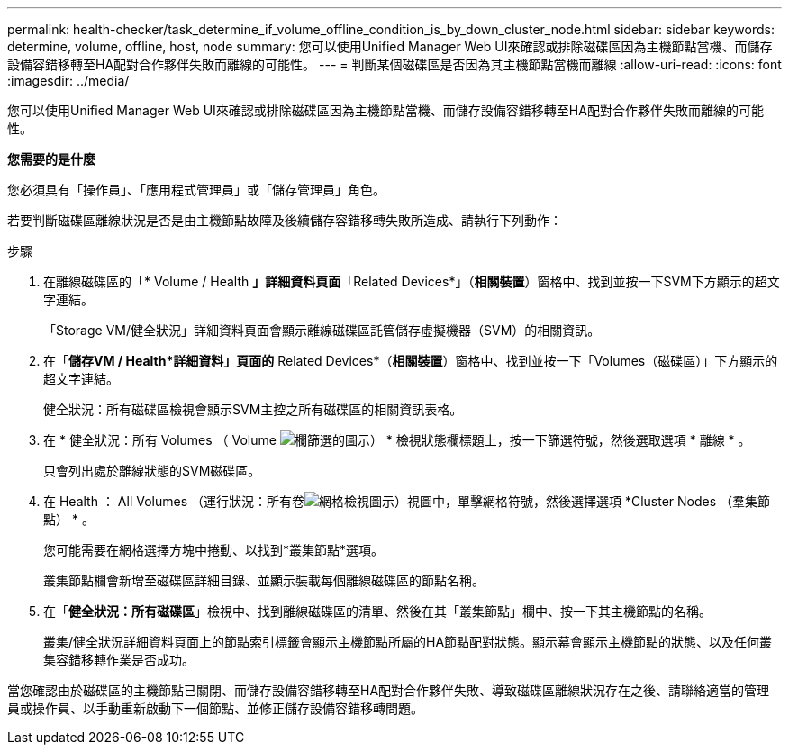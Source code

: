 ---
permalink: health-checker/task_determine_if_volume_offline_condition_is_by_down_cluster_node.html 
sidebar: sidebar 
keywords: determine, volume, offline, host, node 
summary: 您可以使用Unified Manager Web UI來確認或排除磁碟區因為主機節點當機、而儲存設備容錯移轉至HA配對合作夥伴失敗而離線的可能性。 
---
= 判斷某個磁碟區是否因為其主機節點當機而離線
:allow-uri-read: 
:icons: font
:imagesdir: ../media/


[role="lead"]
您可以使用Unified Manager Web UI來確認或排除磁碟區因為主機節點當機、而儲存設備容錯移轉至HA配對合作夥伴失敗而離線的可能性。

*您需要的是什麼*

您必須具有「操作員」、「應用程式管理員」或「儲存管理員」角色。

若要判斷磁碟區離線狀況是否是由主機節點故障及後續儲存容錯移轉失敗所造成、請執行下列動作：

.步驟
. 在離線磁碟區的「* Volume / Health *」詳細資料頁面*「Related Devices*」（*相關裝置*）窗格中、找到並按一下SVM下方顯示的超文字連結。
+
「Storage VM/健全狀況」詳細資料頁面會顯示離線磁碟區託管儲存虛擬機器（SVM）的相關資訊。

. 在「*儲存VM / Health*詳細資料」頁面的* Related Devices*（*相關裝置*）窗格中、找到並按一下「Volumes（磁碟區）」下方顯示的超文字連結。
+
健全狀況：所有磁碟區檢視會顯示SVM主控之所有磁碟區的相關資訊表格。

. 在 * 健全狀況：所有 Volumes （ Volume image:../media/filtericon_um60.png["欄篩選的圖示"]） * 檢視狀態欄標題上，按一下篩選符號，然後選取選項 * 離線 * 。
+
只會列出處於離線狀態的SVM磁碟區。

. 在 Health ： All Volumes （運行狀況：所有卷image:../media/gridviewicon.gif["網格檢視圖示"]）視圖中，單擊網格符號，然後選擇選項 *Cluster Nodes （羣集節點） * 。
+
您可能需要在網格選擇方塊中捲動、以找到*叢集節點*選項。

+
叢集節點欄會新增至磁碟區詳細目錄、並顯示裝載每個離線磁碟區的節點名稱。

. 在「*健全狀況：所有磁碟區*」檢視中、找到離線磁碟區的清單、然後在其「叢集節點」欄中、按一下其主機節點的名稱。
+
叢集/健全狀況詳細資料頁面上的節點索引標籤會顯示主機節點所屬的HA節點配對狀態。顯示幕會顯示主機節點的狀態、以及任何叢集容錯移轉作業是否成功。



當您確認由於磁碟區的主機節點已關閉、而儲存設備容錯移轉至HA配對合作夥伴失敗、導致磁碟區離線狀況存在之後、請聯絡適當的管理員或操作員、以手動重新啟動下一個節點、並修正儲存設備容錯移轉問題。
